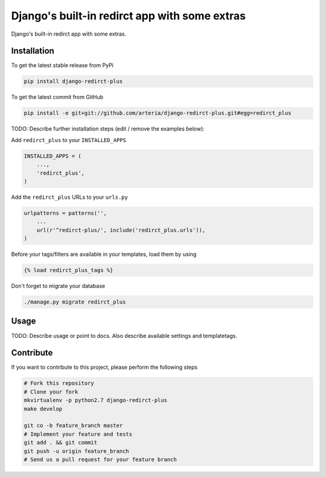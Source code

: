 Django's built-in redirct app with some extras
============

Django's built-in redirct app with some extras.

Installation
------------

To get the latest stable release from PyPi

.. code-block:: bash

    pip install django-redirct-plus

To get the latest commit from GitHub

.. code-block:: bash

    pip install -e git+git://github.com/arteria/django-redirct-plus.git#egg=redirct_plus

TODO: Describe further installation steps (edit / remove the examples below):

Add ``redirct_plus`` to your ``INSTALLED_APPS``

.. code-block:: python

    INSTALLED_APPS = (
        ...,
        'redirct_plus',
    )

Add the ``redirct_plus`` URLs to your ``urls.py``

.. code-block:: python

    urlpatterns = patterns('',
        ...
        url(r'^redirct-plus/', include('redirct_plus.urls')),
    )

Before your tags/filters are available in your templates, load them by using

.. code-block:: html

	{% load redirct_plus_tags %}


Don't forget to migrate your database

.. code-block:: bash

    ./manage.py migrate redirct_plus


Usage
-----

TODO: Describe usage or point to docs. Also describe available settings and
templatetags.


Contribute
----------

If you want to contribute to this project, please perform the following steps

.. code-block:: bash

    # Fork this repository
    # Clone your fork
    mkvirtualenv -p python2.7 django-redirct-plus
    make develop

    git co -b feature_branch master
    # Implement your feature and tests
    git add . && git commit
    git push -u origin feature_branch
    # Send us a pull request for your feature branch
